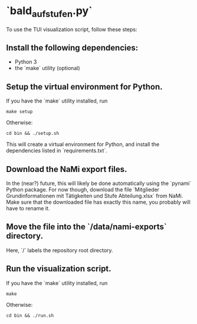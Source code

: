 * `bald_aufstufen.py`

To use the TUI visualization script, follow these steps:

** Install the following dependencies:
- Python 3
- the `make` utility (optional)

** Setup the virtual environment for Python.
If you have the `make` utility installed, run
#+begin_src shell
    make setup
#+end_src
Otherwise:
#+begin_src shell
    cd bin && ./setup.sh
#+end_src
This will create a virtual environment for Python, and 
install the dependencies listed in `requirements.txt`.

** Download the NaMi export files.
In the (near?) future, this will likely be done automatically using 
the `pynami` Python package. For now though, download the file 
`Mitglieder Grundinformationen mit Tätigkeiten und Stufe Abteilung.xlsx` 
from NaMi. Make sure that the downloaded file has exactly this name, 
you probably will have to rename it.

** Move the file into the `/data/nami-exports` directory.
Here, `/` labels the repository root directory.

** Run the visualization script.
If you have the `make` utility installed, run
#+begin_src shell
    make 
#+end_src
Otherwise:
#+begin_src shell
    cd bin && ./run.sh
#+end_src
